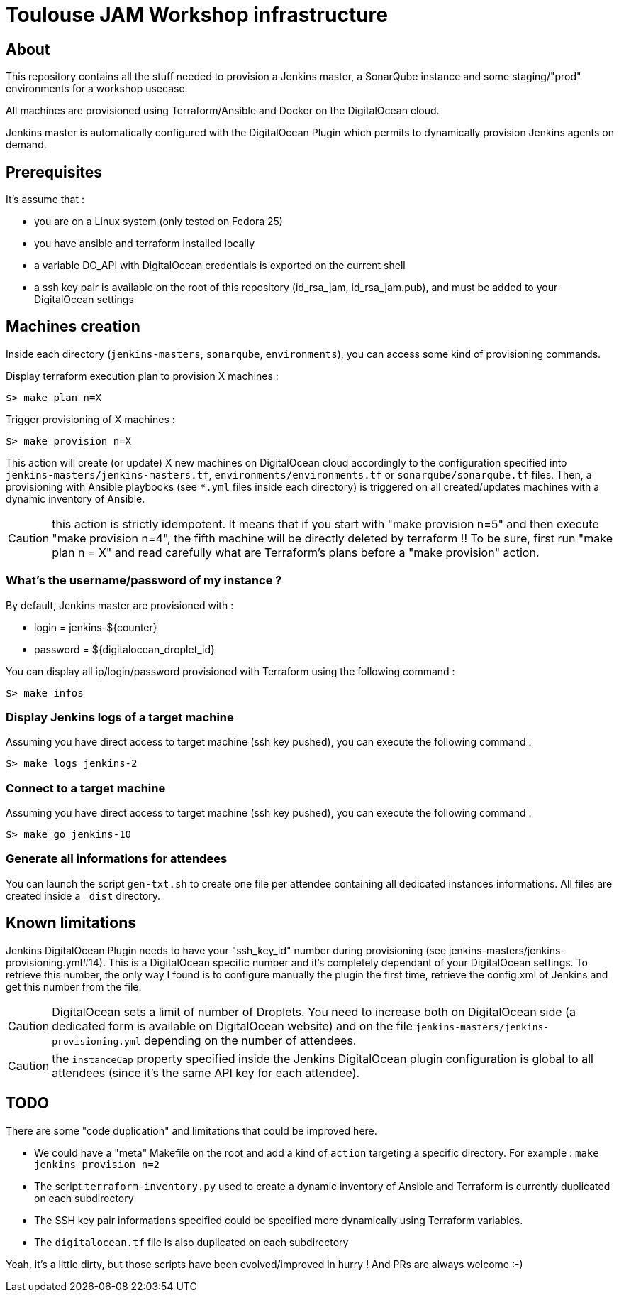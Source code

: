 = Toulouse JAM Workshop infrastructure  

== About

This repository contains all the stuff needed to provision a Jenkins master, a SonarQube instance and some staging/"prod" environments for a workshop usecase.

All machines are provisioned using Terraform/Ansible and Docker on the DigitalOcean cloud.

Jenkins master is automatically configured with the DigitalOcean Plugin which permits to dynamically provision Jenkins agents on demand.

== Prerequisites

It's assume that : 

* you are on a Linux system (only tested on Fedora 25)
* you have ansible and terraform installed locally
* a variable DO_API with DigitalOcean credentials is exported on the current shell
* a ssh key pair is available on the root of this repository (id_rsa_jam, id_rsa_jam.pub), and must be added to your DigitalOcean settings

== Machines creation

Inside each directory (`jenkins-masters`, `sonarqube`, `environments`), you can access some kind of provisioning commands.

.Display terraform execution plan to provision X machines :
[source,bash]
----
$> make plan n=X
----

.Trigger provisioning of X machines :
[source,bash]
----
$> make provision n=X
----

This action will create (or update) X new machines on DigitalOcean cloud accordingly to the configuration specified into `jenkins-masters/jenkins-masters.tf`, `environments/environments.tf` or `sonarqube/sonarqube.tf` files.
Then, a provisioning with Ansible playbooks (see `*.yml` files inside each directory) is triggered on all created/updates machines with a dynamic inventory of Ansible.

CAUTION: this action is strictly idempotent. It means that if you start with "make provision n=5" and then execute "make provision n=4", the fifth machine will be directly deleted by terraform !!
To be sure, first run "make plan n = X" and read carefully what are Terraform's plans before a "make provision" action.

=== What's the username/password of my instance ?

By default, Jenkins master are provisioned with :

* login = jenkins-${counter}
* password = ${digitalocean_droplet_id}

.You can display all ip/login/password provisioned with Terraform using the following command :
[source,bash]
----
$> make infos
----

=== Display Jenkins logs of a target machine

.Assuming you have direct access to target machine (ssh key pushed), you can execute the following command :
[source,bash]
----
$> make logs jenkins-2
----

=== Connect to a target machine

.Assuming you have direct access to target machine (ssh key pushed), you can execute the following command :
[source,bash]
----
$> make go jenkins-10
----


=== Generate all informations for attendees

You can launch the script `gen-txt.sh` to create one file per attendee containing all dedicated instances informations.
All files are created inside a `_dist` directory.

== Known limitations

Jenkins DigitalOcean Plugin needs to have your "ssh_key_id" number during provisioning (see jenkins-masters/jenkins-provisioning.yml#14). This is a DigitalOcean specific number and it's completely dependant of your DigitalOcean settings. To retrieve this number, the only way I found is to configure manually the plugin the first time, retrieve the config.xml of Jenkins and get this number from the file.
 
CAUTION: DigitalOcean sets a limit of number of Droplets. You need to increase both on DigitalOcean side (a dedicated form is available on DigitalOcean website) and on  the file `jenkins-masters/jenkins-provisioning.yml` depending on the number of attendees.

CAUTION: the `instanceCap` property specified inside the Jenkins DigitalOcean plugin configuration is global to all attendees (since it's the same API key for each attendee).

== TODO

There are some "code duplication" and limitations that could be improved here.

* We could have a "meta" Makefile on the root and add a kind of `action` targeting a specific directory. For example : `make jenkins provision n=2`
* The script `terraform-inventory.py` used to create a dynamic inventory of Ansible and Terraform is currently duplicated on each subdirectory
* The SSH key pair informations specified could be specified more dynamically using Terraform variables.
* The `digitalocean.tf` file is also duplicated on each subdirectory

Yeah, it's a little dirty, but those scripts have been evolved/improved in hurry ! And PRs are always welcome :-)







